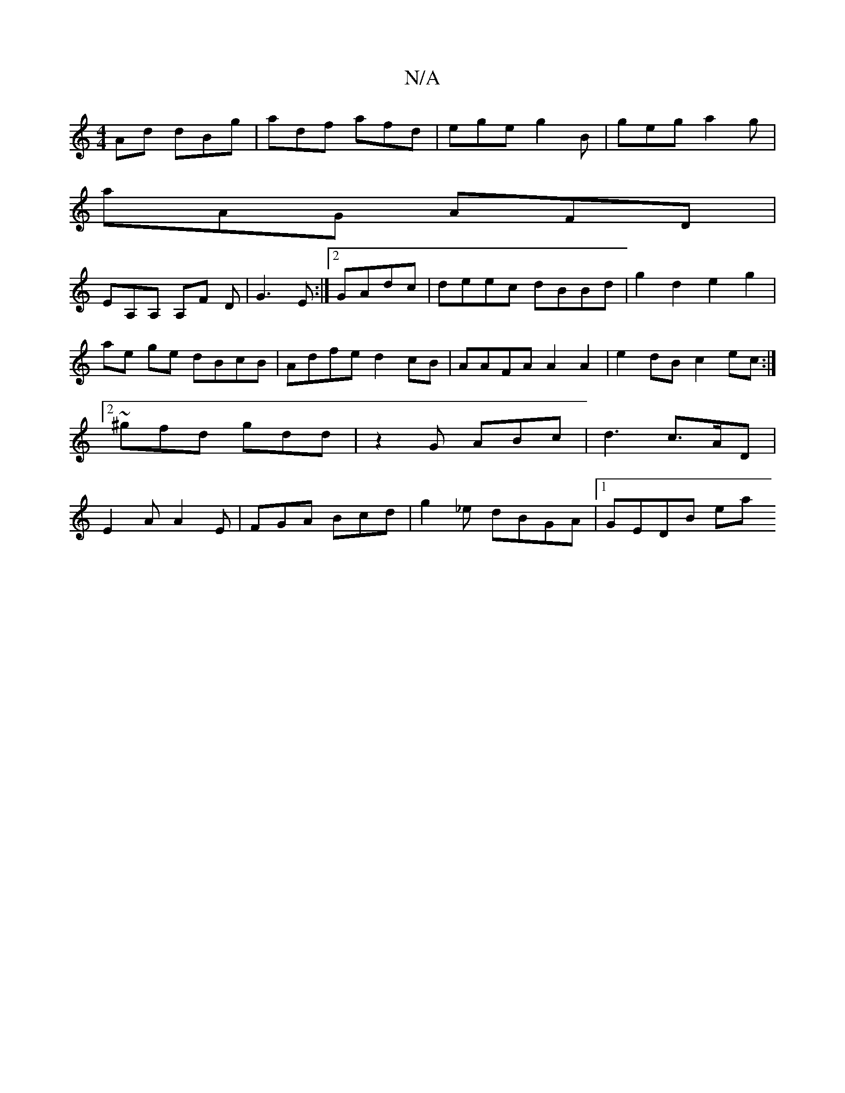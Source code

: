 X:1
T:N/A
M:4/4
R:N/A
K:Cmajor
Ad dBg|adf afd|ege g2B|geg a2g|
aAG AFD|
EA,A, A,F D|G3E :|2 GAdc | deec dBBd | g2 d2 e2g2|ae ge dBcB|Adfe d2 cB|AAFA A2 A2|e2 dB c2ec:|2 ~^gfd gdd|z2G ABc|d3 c>AD|E2A A2 E|FGA Bcd|g2_e dBGA|1 GEDB ea